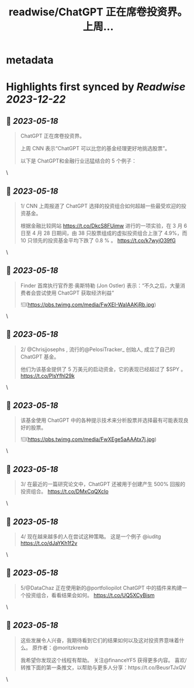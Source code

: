 :PROPERTIES:
:title: readwise/ChatGPT 正在席卷投资界。    上周...
:END:


* metadata
:PROPERTIES:
:author: [[FinanceYF5 on Twitter]]
:full-title: "ChatGPT 正在席卷投资界。    上周..."
:category: [[tweets]]
:url: https://twitter.com/FinanceYF5/status/1658947141044441089
:image-url: https://pbs.twimg.com/profile_images/1666998690937192448/ryhXQzH4.jpg
:END:

* Highlights first synced by [[Readwise]] [[2023-12-22]]
** 📌 [[2023-05-18]]
#+BEGIN_QUOTE
ChatGPT 正在席卷投资界。   

上周 CNN 表示“ChatGPT 可以比您的基金经理更好地挑选股票”。   

以下是 ChatGPT和金融行业迅猛结合的 5 个例子： 
#+END_QUOTE\
** 📌 [[2023-05-18]]
#+BEGIN_QUOTE
1/ CNN 上周报道了 ChatGPT 选择的投资组合如何超越一些最受欢迎的投资基金。

根据金融比较网站 https://t.co/DkcS8FUimw 进行的一项实验，在 3 月 6 日至 4 月 28 日期间，由 38 只股票组成的虚拟投资组合上涨了 4.9%，而 10 只领先的投资基金平均下跌了 0.8 % 。
https://t.co/k7wyjO39fG 
#+END_QUOTE\
** 📌 [[2023-05-18]]
#+BEGIN_QUOTE
Finder 首席执行官乔恩·奥斯特勒 (Jon Ostler) 表示：“不久之后，大量消费者会尝试使用 ChatGPT 获取经济利益” 

![](https://pbs.twimg.com/media/FwXEI-WaIAAKjRb.jpg) 
#+END_QUOTE\
** 📌 [[2023-05-18]]
#+BEGIN_QUOTE
2/ @Chrisjjosephs , 流行的@PelosiTracker_ 创始人, 成立了自己的 ChatGPT 基金。    

 他们为该基金提供了 5 万美元的启动资金，它的表现已经超过了 $SPY  。
https://t.co/PlsYfhl29k 
#+END_QUOTE\
** 📌 [[2023-05-18]]
#+BEGIN_QUOTE
该基金使用 ChatGPT 中的各种提示技术来分析股票并选择最有可能表现良好的股票。 

![](https://pbs.twimg.com/media/FwXEge5aAAAtx7j.jpg) 
#+END_QUOTE\
** 📌 [[2023-05-18]]
#+BEGIN_QUOTE
3/ 在最近的一篇研究论文中，ChatGPT 还被用于创建产生 500% 回报的投资组合。
https://t.co/DMxCqQXcIo 
#+END_QUOTE\
** 📌 [[2023-05-18]]
#+BEGIN_QUOTE
4/ 现在越来越多的人在尝试这种策略。  这是一个例子
@iuditg 
https://t.co/dJaYKh1f2v 
#+END_QUOTE\
** 📌 [[2023-05-18]]
#+BEGIN_QUOTE
5/@DataChaz 正在使用新的@portfoliopilot ChatGPT 中的插件来构建一个投资组合，看看结果会如何。
https://t.co/UQ5XCyBism 
#+END_QUOTE\
** 📌 [[2023-05-18]]
#+BEGIN_QUOTE
这些发展令人兴奋，我期待看到它们的结果如何以及这对投资界意味着什么。
原作者：@moritzkremb 

我希望你发现这个线程有帮助。     
关注@financeYF5 获得更多内容。     
喜欢/转推下面的第一条推文，以帮助与更多人分享：https://t.co/BeusrTJxQV 
#+END_QUOTE\